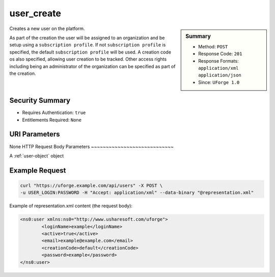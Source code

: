 .. Copyright 2017 FUJITSU LIMITED

.. _user-create:

user_create
-----------

.. function:: POST /users

.. sidebar:: Summary

	* Method: ``POST``
	* Response Code: ``201``
	* Response Formats: ``application/xml`` ``application/json``
	* Since: ``UForge 1.0``

Creates a new user on the platform. 

As part of the creation the user will be assigned to an organization and be setup using a ``subscription profile``. If not ``subscription profile`` is specified, the default ``subscription profile`` will be used.  A creation code os also specified, allowing user creation to be tracked.  Other access rights including being an administrator of the organization can be specified as part of the creation.

Security Summary
~~~~~~~~~~~~~~~~

* Requires Authentication: ``true``
* Entitlements Required: ``None``

URI Parameters
~~~~~~~~~~~~~~

None
HTTP Request Body Parameters
~~~~~~~~~~~~~~~~~~~~~~~~~~~~

A :ref:`user-object` object

Example Request
~~~~~~~~~~~~~~~

.. code-block:: bash

	curl "https://uforge.example.com/api/users" -X POST \
	-u USER_LOGIN:PASSWORD -H "Accept: application/xml" --data-binary "@representation.xml"

Example of representation.xml content (the request body):

.. code-block:: xml

	<ns0:user xmlns:ns0="http://www.usharesoft.com/uforge">
		<loginName>example</loginName>
		<active>true</active>
		<email>example@example.com</email>
		<creationCode>default</creationCode>
		<password>example</password>
	</ns0:user>


.. seealso::

	 * :ref:`user-object`
	 * :ref:`userAdminStatus-change`
	 * :ref:`userOrg-getAll`
	 * :ref:`userOrg-remove`
	 * :ref:`user-get`
	 * :ref:`user-getAll`
	 * :ref:`user-update`

